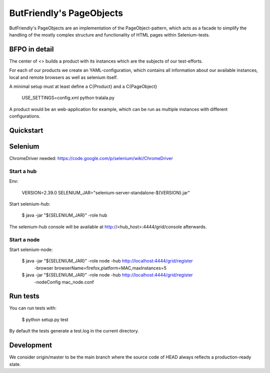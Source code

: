 =========================
ButFriendly's PageObjects
=========================

ButFriendly's PageObjects are an implementation of the PageObject-pattern, which acts
as a facade to simplify the handling of the mostly complex structure and functionality
of HTML pages within Selenium-tests.

BFPO in detail
==============

The center of <> builds a product with its instances which are the subjects of our
test-efforts.

For each of our products we create an YAML-configuration, which contains all information
about our available instances, local and remote browsers as well as selenium itself.

A minimal setup must at least define a C{Product} and a C{PageObject}

    USE_SETTINGS=config.xml python tralala.py

A product would be an web-application for example, which can be run as multiple instances
with different configurations.

Quickstart
==========

Selenium
========

ChromeDriver needed: https://code.google.com/p/selenium/wiki/ChromeDriver

Start a hub
-----------

Env:

    VERSION=2.39.0
    SELENIUM_JAR="selenium-server-standalone-${VERSION}.jar"

Start selenium-hub:

    $ java -jar "${SELENIUM_JAR}" -role hub

The selenium-hub console will be available at
http://<hub_host>:4444/grid/console afterwards.

Start a node
------------

Start selenium-node:

    $ java -jar "${SELENIUM_JAR}" -role node -hub http://localhost:4444/grid/register \
        -browser browserName=firefox,platform=MAC,maxInstances=5

    $ java -jar "${SELENIUM_JAR}" -role node -hub http://localhost:4444/grid/register \
        -nodeConfig mac_node.conf

Run tests
=========

You can run tests with:

    $ python setup.py test

By default the tests generate a test.log in the current directory.

Development
===========

We consider origin/master to be the main branch where the source code of HEAD always
reflects a production-ready state.